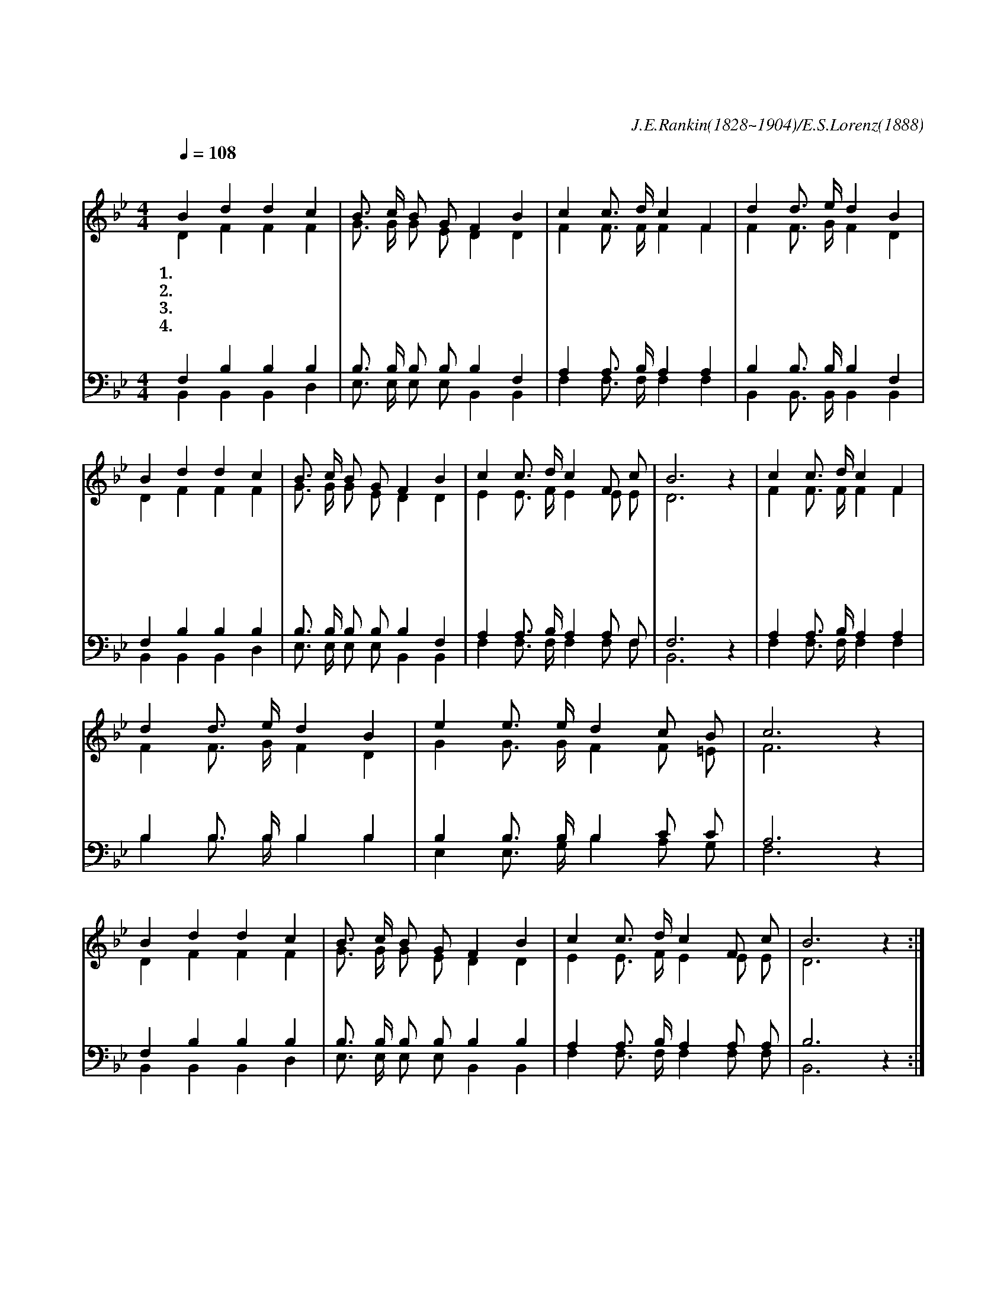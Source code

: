 X:365
T:마음속에 근심 있는 사람
C:J.E.Rankin(1828~1904)/E.S.Lorenz(1888)
%%score (1| 2) (3 4)
L:1/4
Q:1/4=108
M:4/4
I:linebreak $
K:Bb
V:1 treble
V:2 treble
V:3 bass
V:4 bass
V:1
 "^조금 빠르게"B d d c | B3/4 c/4 B/ G/ F B | c c3/4 d/4 c F | d d3/4 e/4 d B | B d d c | B3/4 c/4 B/ G/ F B | %6
w: 1.마 음 속 에|근 심 있 는 사 람|주 예 수 앞 에|다 아 뢰 어 라|슬 픈 마 음|있 을 때 에 라 도|
w: 2.눈 물 나 며|깊 은 한 숨 쉴 때|주 예 수 앞 에|다 아 뢰 어 라|은 밀 한 죄|네 게 있 더 라 도|
w: 3.괴 로 움 과|두 렴 있 을 때 에|주 예 수 앞 에|다 아 뢰 어 라|내 일 일 을|염 려 하 지 말 고|
w: 4.죽 음 앞 에|겁 을 내 는 자 여|주 예 수 앞 에|다 아 뢰 어 라|하 늘 나 라|바 라 보 는 자 여|
 c c3/4 d/4 c F/ c/ | B3 z | "^후렴"c c3/4 d/4 c F | d d3/4 e/4 d B | e e3/4 e/4 d c/ B/ | c3 z | %12
w: 주 예 수 께 아 뢰|라|주 예 수 앞 에|다 아 뢰 어 라|주 우 리 의 친 구|니|
w: 주 예 수 께 아 뢰|라|||||
w: 주 예 수 께 아 뢰|라|||||
w: 주 예 수 께 아 뢰|라|||||
 B d d c | B3/4 c/4 B/ G/ F B | c c3/4 d/4 c F/ c/ | B3 z :|
w: 무 엇 이 나|근 심 하 지 말 고|주 예 수 께 아 뢰|라
V:2
 D F F F | G3/4 G/4 G/ E/ D D | F F3/4 F/4 F F | F F3/4 G/4 F D | D F F F | G3/4 G/4 G/ E/ D D | %6
 E E3/4 F/4 E E/ E/ | D3 z | F F3/4 F/4 F F | F F3/4 G/4 F D | G G3/4 G/4 F F/ =E/ | F3 z | %12
 D F F F | G3/4 G/4 G/ E/ D D | E E3/4 F/4 E E/ E/ | D3 z :|
V:3
 F, B, B, B, | B,3/4 B,/4 B,/ B,/ B, F, | A, A,3/4 B,/4 A, A, | B, B,3/4 B,/4 B, F, | F, B, B, B, | %5
 B,3/4 B,/4 B,/ B,/ B, F, | A, A,3/4 B,/4 A, A,/ F,/ | F,3 z | A, A,3/4 B,/4 A, A, | %9
 B, B,3/4 B,/4 B, B, | B, B,3/4 B,/4 B, C/ C/ | A,3 z | F, B, B, B, | B,3/4 B,/4 B,/ B,/ B, B, | %14
 A, A,3/4 B,/4 A, A,/ A,/ | B,3 z :|
V:4
 B,, B,, B,, D, | E,3/4 E,/4 E,/ E,/ B,, B,, | F, F,3/4 F,/4 F, F, | B,, B,,3/4 B,,/4 B,, B,, | %4
 B,, B,, B,, D, | E,3/4 E,/4 E,/ E,/ B,, B,, | F, F,3/4 F,/4 F, F,/ F,/ | B,,3 z | %8
 F, F,3/4 F,/4 F, F, | B, B,3/4 B,/4 B, B, | E, E,3/4 G,/4 B, A,/ G,/ | F,3 z | B,, B,, B,, D, | %13
 E,3/4 E,/4 E,/ E,/ B,, B,, | F, F,3/4 F,/4 F, F,/ F,/ | B,,3 z :|